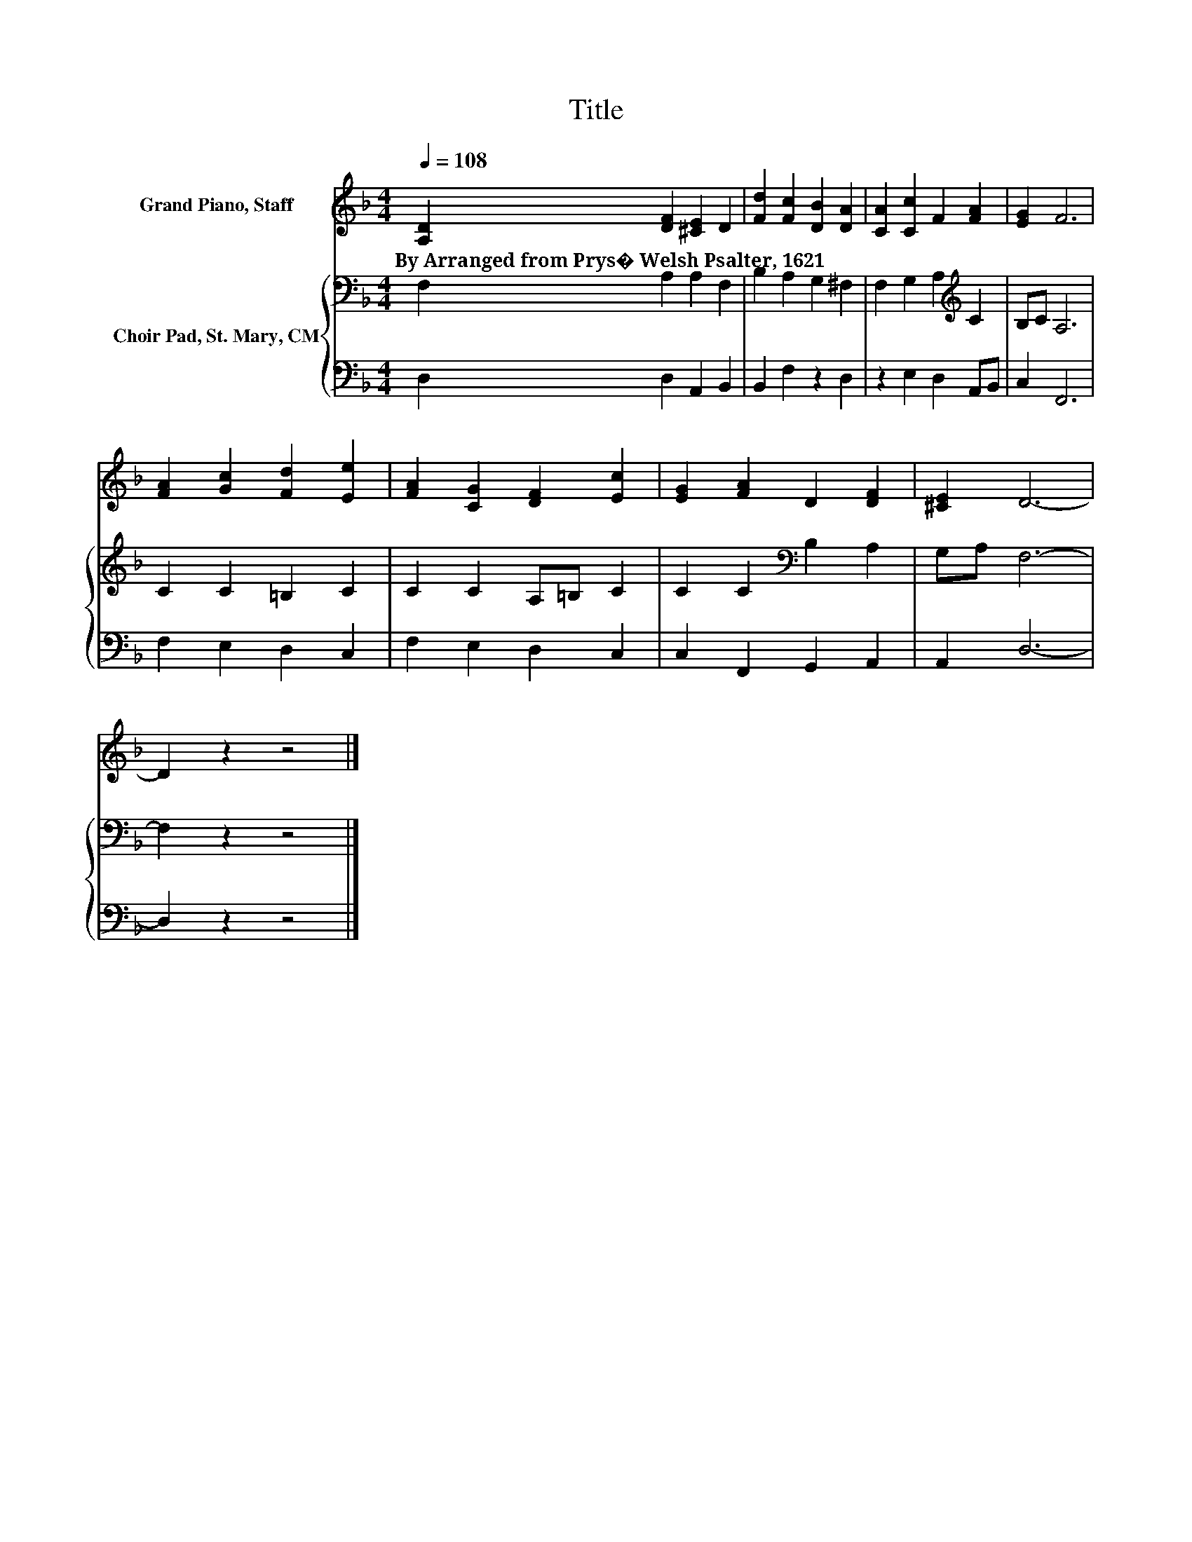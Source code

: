X:1
T:Title
%%score 1 { 2 | 3 }
L:1/8
Q:1/4=108
M:4/4
K:F
V:1 treble nm="Grand Piano, Staff"
V:2 bass nm="Choir Pad, St. Mary, CM"
V:3 bass 
V:1
 [A,D]2 [DF]2 [^CE]2 D2 | [Fd]2 [Fc]2 [DB]2 [DA]2 | [CA]2 [Cc]2 F2 [FA]2 | [EG]2 F6 | %4
w: By~Arranged~from~Prys�~Welsh~Psalter,~1621 * * *||||
 [FA]2 [Gc]2 [Fd]2 [Ee]2 | [FA]2 [CG]2 [DF]2 [Ec]2 | [EG]2 [FA]2 D2 [DF]2 | [^CE]2 D6- | %8
w: ||||
 D2 z2 z4 |] %9
w: |
V:2
 F,2 A,2 A,2 F,2 | B,2 A,2 G,2 ^F,2 | F,2 G,2 A,2[K:treble] C2 | B,C A,6 | C2 C2 =B,2 C2 | %5
 C2 C2 A,=B, C2 | C2 C2[K:bass] B,2 A,2 | G,A, F,6- | F,2 z2 z4 |] %9
V:3
 D,2 D,2 A,,2 B,,2 | B,,2 F,2 z2 D,2 | z2 E,2 D,2 A,,B,, | C,2 F,,6 | F,2 E,2 D,2 C,2 | %5
 F,2 E,2 D,2 C,2 | C,2 F,,2 G,,2 A,,2 | A,,2 D,6- | D,2 z2 z4 |] %9

